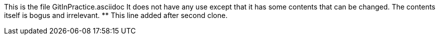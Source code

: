 This is the file GitInPractice.asciidoc
It does not have any use except that it has some contents that can be changed.
The contents itself is bogus and irrelevant.
** This line added after second clone.
